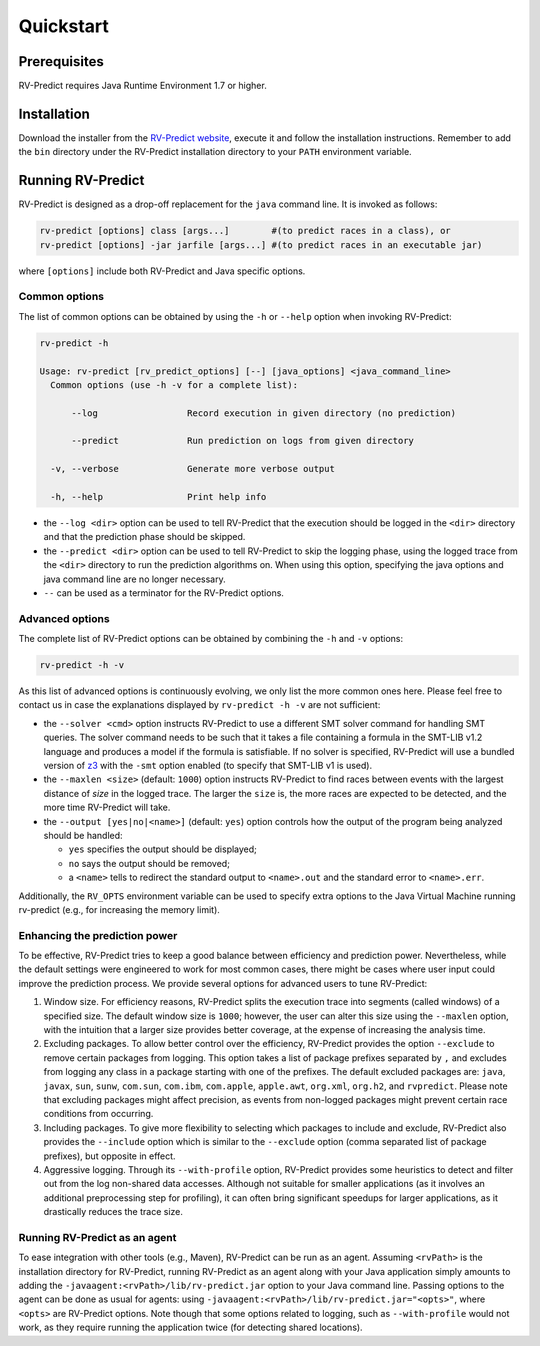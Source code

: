 Quickstart
==========

Prerequisites
-------------

RV-Predict requires Java Runtime Environment 1.7 or higher.

Installation
------------

Download the installer from the `RV-Predict website`_, execute it
and follow the installation instructions.  Remember to add the ``bin``
directory under the RV-Predict installation directory to your ``PATH``
environment variable.

Running RV-Predict
------------------

RV-Predict is designed as a drop-off replacement for the ``java``
command line.  It is invoked as follows:

.. code-block:: none

    rv-predict [options] class [args...]        #(to predict races in a class), or
    rv-predict [options] -jar jarfile [args...] #(to predict races in an executable jar)

where ``[options]`` include both RV-Predict and Java specific options.


Common options
~~~~~~~~~~~~~~

The list of common options can be obtained by using the ``-h`` or ``--help``
option when invoking RV-Predict:


.. code-block:: none

    rv-predict -h

    Usage: rv-predict [rv_predict_options] [--] [java_options] <java_command_line>
      Common options (use -h -v for a complete list):

          --log                 Record execution in given directory (no prediction)

          --predict             Run prediction on logs from given directory

      -v, --verbose             Generate more verbose output

      -h, --help                Print help info

-  the ``--log <dir>`` option can be used to tell RV-Predict that the execution
   should be logged in the ``<dir>`` directory and that the prediction phase
   should be skipped.
-  the ``--predict <dir>`` option can be used to tell RV-Predict to skip the
   logging phase, using the logged trace from the ``<dir>`` directory to run
   the prediction algorithms on.  When using this option, specifying the java
   options and java command line are no longer necessary.
-  ``--`` can be used as a terminator for the RV-Predict options.

Advanced options
~~~~~~~~~~~~~~~~

The complete list of RV-Predict options can be obtained by
combining the ``-h`` and ``-v`` options:


.. code-block:: none

    rv-predict -h -v

As this list of advanced options is continuously evolving, we only list the
more common ones here.  Please feel free to contact us in case the explanations
displayed by ``rv-predict -h -v`` are not sufficient:

-  the ``--solver <cmd>`` option instructs RV-Predict to use a different SMT
   solver command for handling SMT queries.
   The solver command needs to be such that it takes a file containing a formula
   in the SMT-LIB v1.2 language and produces a model if the formula is satisfiable.
   If no solver is specified, RV-Predict will use a bundled version of `z3`_
   with the ``-smt`` option enabled (to specify that SMT-LIB v1 is used).
-  the ``--maxlen <size>`` (default: ``1000``) option instructs RV-Predict to
   find races between events with the largest distance of `size` in the logged
   trace.  The larger the ``size`` is, the more races are expected to be detected,
   and the more time RV-Predict will take.
-  the ``--output [yes|no|<name>]`` (default: ``yes``) option controls
   how the output of the program being analyzed should be handled:

   -  ``yes`` specifies the output should be displayed;
   -  ``no`` says the output should be removed;
   -  a ``<name>`` tells to redirect the standard output to
      ``<name>.out`` and the standard error to ``<name>.err``.

Additionally, the ``RV_OPTS`` environment variable can be used to specify
extra options to the Java Virtual Machine running rv-predict (e.g.,  for
increasing the memory limit).

Enhancing the prediction power
~~~~~~~~~~~~~~~~~~~~~~~~~~




To be effective, RV-Predict tries to keep a good balance between efficiency 
and prediction power.  Nevertheless, while the default settings were 
engineered to work for most common cases, there might be cases where 
user input could improve the prediction process.  We provide several 
options for advanced users to tune RV-Predict:

#. Window size.  For efficiency reasons, RV-Predict splits the execution 
   trace into segments (called windows) of a specified size.  The default 
   window size is ``1000``;  however, the user can alter this size using 
   the ``--maxlen`` option, with the intuition that a larger size provides 
   better coverage, at the expense of increasing the analysis time.
#. Excluding packages.  To allow better control over the efficiency, 
   RV-Predict provides the option ``--exclude`` to remove certain packages from 
   logging.  This option takes a list of package prefixes separated by ``,`` and 
   excludes from logging any class in a package starting with one of the 
   prefixes.   The default excluded packages are: ``java``, 
   ``javax``, ``sun``, ``sunw``, ``com.sun``, ``com.ibm``, ``com.apple``, ``apple.awt``, 
   ``org.xml``, ``org.h2``, and ``rvpredict``.
   Please note that excluding packages might affect precision, as events from 
   non-logged packages might prevent certain race conditions from occurring.
#. Including packages.  To give more flexibility to selecting which packages 
   to include and exclude, RV-Predict also provides the ``--include`` option 
   which is similar to the ``--exclude`` option (comma separated list of 
   package prefixes), but opposite in effect.  
#. Aggressive logging.  Through its ``--with-profile`` option, RV-Predict 
   provides some heuristics to detect and filter out from the log non-shared 
   data accesses.  Although not suitable for smaller applications (as it 
   involves an additional preprocessing step for profiling), it can often bring 
   significant speedups for larger applications, as it drastically reduces the 
   trace size.

Running RV-Predict as an agent
~~~~~~~~~~~~~~~~~~~~~~~~~~~~~~

To ease integration with other tools (e.g., Maven), RV-Predict can be run
as an agent.
Assuming ``<rvPath>`` is the installation directory for RV-Predict,
running RV-Predict as an agent along with your Java application simply amounts
to adding the ``-javaagent:<rvPath>/lib/rv-predict.jar`` option to your Java
command line.  Passing options to the agent can be done as usual for agents:
using  ``-javaagent:<rvPath>/lib/rv-predict.jar="<opts>"``, where ``<opts>``
are RV-Predict options.  Note though that some options related to logging,
such as ``--with-profile`` would not work, as they require running the
application twice (for detecting shared locations).


.. _z3: http://z3.codeplex.com
.. _RV-Predict website: http://runtimeverification.com/predict
